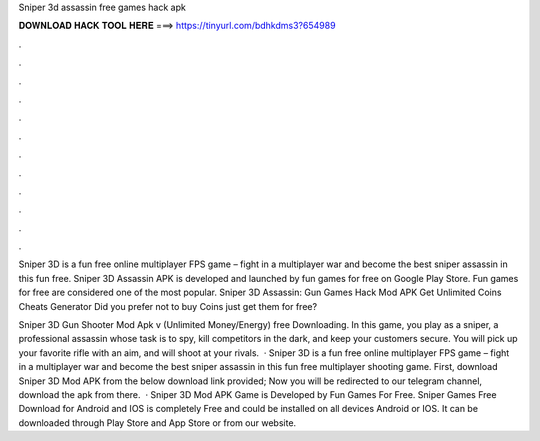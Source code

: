 Sniper 3d assassin free games hack apk



𝐃𝐎𝐖𝐍𝐋𝐎𝐀𝐃 𝐇𝐀𝐂𝐊 𝐓𝐎𝐎𝐋 𝐇𝐄𝐑𝐄 ===> https://tinyurl.com/bdhkdms3?654989



.



.



.



.



.



.



.



.



.



.



.



.

Sniper 3D is a fun free online multiplayer FPS game – fight in a multiplayer war and become the best sniper assassin in this fun free. Sniper 3D Assassin APK is developed and launched by fun games for free on Google Play Store. Fun games for free are considered one of the most popular. Sniper 3D Assassin: Gun Games Hack Mod APK Get Unlimited Coins Cheats Generator Did you prefer not to buy Coins just get them for free?

Sniper 3D Gun Shooter Mod Apk v (Unlimited Money/Energy) free Downloading. In this game, you play as a sniper, a professional assassin whose task is to spy, kill competitors in the dark, and keep your customers secure. You will pick up your favorite rifle with an aim, and will shoot at your rivals.  · Sniper 3D is a fun free online multiplayer FPS game – fight in a multiplayer war and become the best sniper assassin in this fun free multiplayer shooting game. First, download Sniper 3D Mod APK from the below download link provided; Now you will be redirected to our telegram channel, download the apk from there.  · Sniper 3D Mod APK Game is Developed by Fun Games For Free. Sniper Games Free Download for Android and IOS is completely Free and could be installed on all devices Android or IOS. It can be downloaded through Play Store and App Store or from our website.
